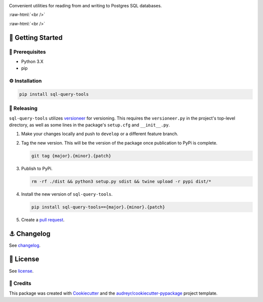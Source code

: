 .. image:: graphics/sql_query_tools_logo.png

.. role:: raw-html(raw)
    :format: html

Convenient utilities for reading from and writing to Postgres SQL databases.

:raw-html:`<br />`

.. image:: https://img.shields.io/pypi/v/sql_query_tools.svg
        :target: https://pypi.python.org/pypi/sql_query_tools

:raw-html:`<br />`

🏁 Getting Started
==================

🧿 Prerequisites
----------------

* Python 3.X
* pip

⚙️ Installation
---------------

.. code-block:: bash

   pip install sql-query-tools

🌈 Releasing
------------

``sql-query-tools`` utilizes `versioneer <https://pypi.org/project/versioneer/>`_ for versioning. This requires the ``versioneer.py`` in the project's top-level directory, as well as some lines in the package's ``setup.cfg`` and ``__init__.py``.

1. Make your changes locally and push to ``develop`` or a different feature branch.

2. Tag the new version. This will be the version of the package once publication to PyPi is complete.

   .. code-block:: bash

      git tag {major}.{minor}.{patch}

3. Publish to PyPi.

   .. code-block:: bash

      rm -rf ./dist && python3 setup.py sdist && twine upload -r pypi dist/*

4. Install the new version of ``sql-query-tools``.

   .. code-block:: bash

      pip install sql-query-tools=={major}.{minor}.{patch}

5. Create a `pull request <https://github.com/tsouchlarakis/sql-query-tools/pulls>`_.


⚓️ Changelog
=============

See `changelog <CHANGELOG.rst>`_.

📜 License
==========

See `license <LICENSE>`_.


🙏 Credits
----------

This package was created with Cookiecutter_ and the `audreyr/cookiecutter-pypackage`_ project template.

.. _Cookiecutter: https://github.com/audreyr/cookiecutter
.. _`audreyr/cookiecutter-pypackage`: https://github.com/audreyr/cookiecutter-pypackage
